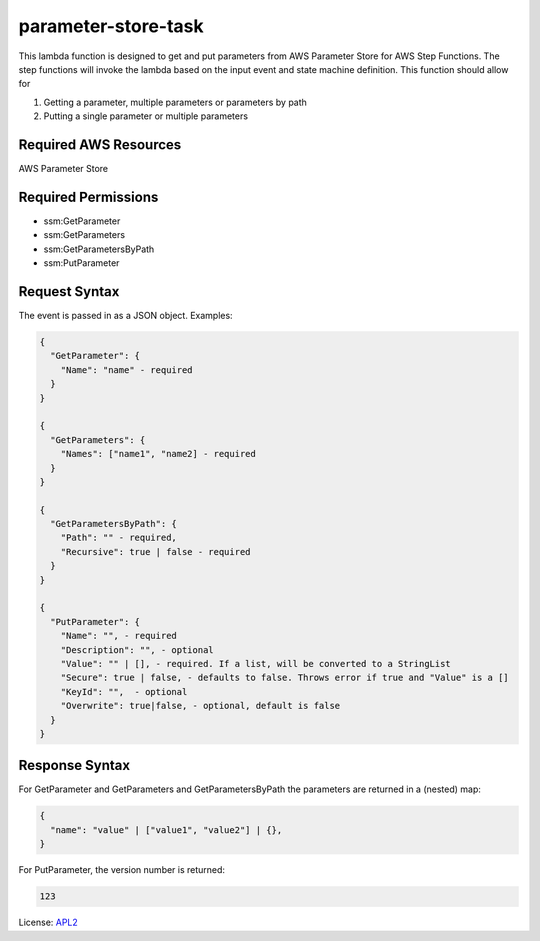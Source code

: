 ============================
parameter-store-task
============================

.. _APL2: http://www.apache.org/licenses/LICENSE-2.0.txt

This lambda function is designed to get and put parameters from AWS Parameter
Store for AWS Step Functions. The step functions will invoke the lambda based
on the input event and state machine definition. 
This function should allow for

#. Getting a parameter, multiple parameters or parameters by path
#. Putting a single parameter or multiple parameters

Required AWS Resources
----------------------
AWS Parameter Store 

Required Permissions
--------------------
- ssm:GetParameter
- ssm:GetParameters
- ssm:GetParametersByPath
- ssm:PutParameter

Request Syntax
---------------------
The event is passed in as a JSON object. Examples:

.. code::

  {
    "GetParameter": {
      "Name": "name" - required
    }
  }

  {
    "GetParameters": {
      "Names": ["name1", "name2] - required
    }
  }

  {
    "GetParametersByPath": {
      "Path": "" - required,
      "Recursive": true | false - required
    }
  }

  {
    "PutParameter": {
      "Name": "", - required
      "Description": "", - optional
      "Value": "" | [], - required. If a list, will be converted to a StringList
      "Secure": true | false, - defaults to false. Throws error if true and "Value" is a []
      "KeyId": "",  - optional
      "Overwrite": true|false, - optional, default is false
    }
  }

Response Syntax
---------------------
For GetParameter and GetParameters and GetParametersByPath the parameters
are returned in a (nested) map:

.. code::

  {
    "name": "value" | ["value1", "value2"] | {},
  }

For PutParameter, the version number is returned:

.. code::

  123

License: `APL2`_

